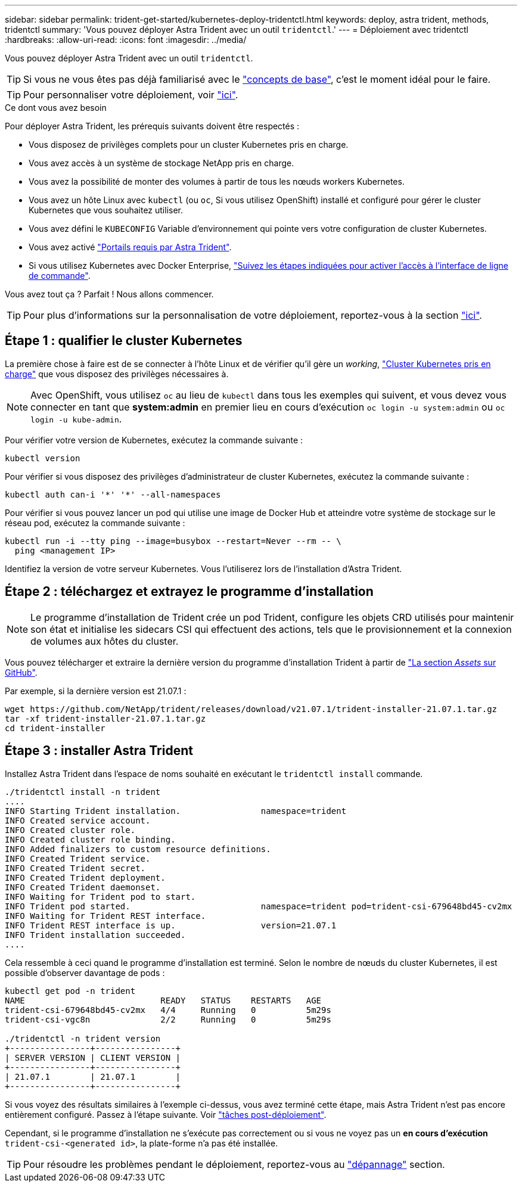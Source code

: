 ---
sidebar: sidebar 
permalink: trident-get-started/kubernetes-deploy-tridentctl.html 
keywords: deploy, astra trident, methods, tridentctl 
summary: 'Vous pouvez déployer Astra Trident avec un outil `tridentctl`.' 
---
= Déploiement avec tridentctl
:hardbreaks:
:allow-uri-read: 
:icons: font
:imagesdir: ../media/


Vous pouvez déployer Astra Trident avec un outil `tridentctl`.


TIP: Si vous ne vous êtes pas déjà familiarisé avec le link:../trident-concepts/intro.html["concepts de base"^], c'est le moment idéal pour le faire.


TIP: Pour personnaliser votre déploiement, voir link:kubernetes-customize-deploy-tridentctl.html["ici"^].

.Ce dont vous avez besoin
Pour déployer Astra Trident, les prérequis suivants doivent être respectés :

* Vous disposez de privilèges complets pour un cluster Kubernetes pris en charge.
* Vous avez accès à un système de stockage NetApp pris en charge.
* Vous avez la possibilité de monter des volumes à partir de tous les nœuds workers Kubernetes.
* Vous avez un hôte Linux avec `kubectl` (ou `oc`, Si vous utilisez OpenShift) installé et configuré pour gérer le cluster Kubernetes que vous souhaitez utiliser.
* Vous avez défini le `KUBECONFIG` Variable d'environnement qui pointe vers votre configuration de cluster Kubernetes.
* Vous avez activé link:requirements.html["Portails requis par Astra Trident"^].
* Si vous utilisez Kubernetes avec Docker Enterprise, https://docs.docker.com/ee/ucp/user-access/cli/["Suivez les étapes indiquées pour activer l'accès à l'interface de ligne de commande"^].


Vous avez tout ça ? Parfait ! Nous allons commencer.


TIP: Pour plus d'informations sur la personnalisation de votre déploiement, reportez-vous à la section link:kubernetes-customize-deploy-tridentctl.html["ici"^].



== Étape 1 : qualifier le cluster Kubernetes

La première chose à faire est de se connecter à l'hôte Linux et de vérifier qu'il gère un _working_, link:requirements.html["Cluster Kubernetes pris en charge"^] que vous disposez des privilèges nécessaires à.


NOTE: Avec OpenShift, vous utilisez `oc` au lieu de `kubectl` dans tous les exemples qui suivent, et vous devez vous connecter en tant que *system:admin* en premier lieu en cours d'exécution `oc login -u system:admin` ou `oc login -u kube-admin`.

Pour vérifier votre version de Kubernetes, exécutez la commande suivante :

[listing]
----
kubectl version
----
Pour vérifier si vous disposez des privilèges d'administrateur de cluster Kubernetes, exécutez la commande suivante :

[listing]
----
kubectl auth can-i '*' '*' --all-namespaces
----
Pour vérifier si vous pouvez lancer un pod qui utilise une image de Docker Hub et atteindre votre système de stockage sur le réseau pod, exécutez la commande suivante :

[listing]
----
kubectl run -i --tty ping --image=busybox --restart=Never --rm -- \
  ping <management IP>
----
Identifiez la version de votre serveur Kubernetes. Vous l'utiliserez lors de l'installation d'Astra Trident.



== Étape 2 : téléchargez et extrayez le programme d'installation


NOTE: Le programme d'installation de Trident crée un pod Trident, configure les objets CRD utilisés pour maintenir son état et initialise les sidecars CSI qui effectuent des actions, tels que le provisionnement et la connexion de volumes aux hôtes du cluster.

Vous pouvez télécharger et extraire la dernière version du programme d'installation Trident à partir de link:https://github.com/NetApp/trident/releases/latest["La section _Assets_ sur GitHub"^].

Par exemple, si la dernière version est 21.07.1 :

[listing]
----
wget https://github.com/NetApp/trident/releases/download/v21.07.1/trident-installer-21.07.1.tar.gz
tar -xf trident-installer-21.07.1.tar.gz
cd trident-installer
----


== Étape 3 : installer Astra Trident

Installez Astra Trident dans l'espace de noms souhaité en exécutant le `tridentctl install` commande.

[listing]
----
./tridentctl install -n trident
....
INFO Starting Trident installation.                namespace=trident
INFO Created service account.
INFO Created cluster role.
INFO Created cluster role binding.
INFO Added finalizers to custom resource definitions.
INFO Created Trident service.
INFO Created Trident secret.
INFO Created Trident deployment.
INFO Created Trident daemonset.
INFO Waiting for Trident pod to start.
INFO Trident pod started.                          namespace=trident pod=trident-csi-679648bd45-cv2mx
INFO Waiting for Trident REST interface.
INFO Trident REST interface is up.                 version=21.07.1
INFO Trident installation succeeded.
....
----
Cela ressemble à ceci quand le programme d'installation est terminé. Selon le nombre de nœuds du cluster Kubernetes, il est possible d'observer davantage de pods :

[listing]
----
kubectl get pod -n trident
NAME                           READY   STATUS    RESTARTS   AGE
trident-csi-679648bd45-cv2mx   4/4     Running   0          5m29s
trident-csi-vgc8n              2/2     Running   0          5m29s

./tridentctl -n trident version
+----------------+----------------+
| SERVER VERSION | CLIENT VERSION |
+----------------+----------------+
| 21.07.1        | 21.07.1        |
+----------------+----------------+
----
Si vous voyez des résultats similaires à l'exemple ci-dessus, vous avez terminé cette étape, mais Astra Trident n'est pas encore entièrement configuré. Passez à l'étape suivante. Voir link:kubernetes-postdeployment.html["tâches post-déploiement"^].

Cependant, si le programme d'installation ne s'exécute pas correctement ou si vous ne voyez pas un *en cours d'exécution* `trident-csi-<generated id>`, la plate-forme n'a pas été installée.


TIP: Pour résoudre les problèmes pendant le déploiement, reportez-vous au link:../troubleshooting.html["dépannage"^] section.
